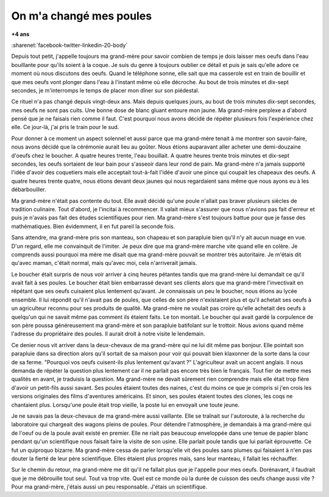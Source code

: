 
.. index:: histoire

.. _l-histoire_la_poule_a_change:

On m'a changé mes poules
========================

**+4 ans**

:sharenet:`facebook-twitter-linkedin-20-body`

Depuis tout petit, j'appelle toujours ma grand-mère pour savoir combien de temps
je dois laisser mes oeufs dans l'eau bouillante pour qu'ils soient à la coque.
Je suis du genre à toujours oublier ce détail et puis je sais qu'elle adore
ce moment où nous discutons des oeufs. Quand le téléphone sonne, elle sait que ma casserole
est en train de bouillir et que mes oeufs vont plonger dans l'eau à l'instant même où elle décroche.
Au bout de trois minutes et dix-sept secondes, je m'interromps le temps de placer mon dîner sur son piédestal.

Ce rituel n'a pas changé depuis vingt-deux ans. Mais depuis quelques jours,
au bout de trois minutes dix-sept secondes, mes oeufs ne sont pas cuits.
Une bonne dose de blanc gluant entoure mon jaune. Ma grand-mère perplexe a
d'abord pensé que je ne faisais rien comme il faut. C'est pourquoi nous avons
décidé de répéter plusieurs fois l'expérience chez elle. Ce jour-là,
j'ai pris le train pour le sud.

Pour donner à ce moment un aspect solennel et aussi parce que ma grand-mère tenait
à me montrer son savoir-faire, nous avons décidé que la cérémonie aurait lieu au goûter.
Nous étions auparavant aller acheter une demi-douzaine d'oeufs chez le boucher.
A quatre heures trente, l'eau bouillait. A quatre heures trente trois minutes et
dix-sept secondes, les oeufs sortaient de leur bain pour s'asseoir dans leur rond de pain.
Ma grand-mère n'a jamais supporté l'idée d'avoir des coquetiers mais elle acceptait
tout-à-fait l'idée d'avoir une pince qui coupait les chapeaux des oeufs.
A quatre heures trente quatre, nous étions devant deux jaunes qui nous
regardaient sans même que nous ayons eu à les débarbouiller.

Ma grand-mère n'était pas contente du tout. Elle avait décidé qu'une poule
n'allait pas braver plusieurs siècles de tradition culinaire. Tout d'abord,
je l'incitai à recommencer. Il valait mieux s'assurer que nous n'avions pas fait
d'erreur et puis je n'avais pas fait des études scientifiques pour rien. Ma grand-mère s'est
toujours battue pour que je fasse des mathématiques.
Bien évidemment, il en fut pareil la seconde fois.

Sans attendre, ma grand-mère pris son manteau, son chapeau et son parapluie bien qu'il
n'y ait aucun nuage en vue. D'un regard, elle me convainquit de l'imiter. Je peux dire
que ma grand-mère marche vite quand elle en colère. Je comprends aussi pourquoi ma mère
me disait que ma grand-mère pouvait se montrer très autoritaire.
Je m'étais dit qu'avec maman, c'était normal, mais qu'avec moi, cela n'arriverait jamais.

Le boucher était surpris de nous voir arriver à cinq heures pétantes tandis que ma
grand-mère lui demandait ce qu'il avait fait à ses poules. Le boucher était
bien embarrassé devant ses clients alors que ma grand-mère l'invectivait en
répétant que ses oeufs cuisaient plus lentement qu'avant. Je connaissais un
peu le boucher, nous étions au lycée ensemble. Il lui répondit qu'il n'avait pas
de poules, que celles de son père n'existaient plus et qu'il achetait
ses oeufs à un agriculteur reconnu pour ses produits de qualité. Ma grand-mère ne
voulait pas croire qu'elle achetait des oeufs à quelqu'un qui ne savait même pas
comment ils étaient faits. Le ton montait. Le boucher qui avait gardé la corpulence
de son père poussa généreusement ma grand-mère et son parapluie batifolant
sur le trottoir. Nous avions quand même l'adresse du propriétaire des poules.
Il aurait droit à notre visite le lendemain.

Ce denier nous vit arriver dans la deux-chevaux de ma grand-mère qui ne lui
dit même pas bonjour. Elle pointait son parapluie dans sa direction alors
qu'il sortait de sa maison pour voir qui pouvait bien klaxonner de la sorte
dans la cour de sa ferme. "Pourquoi vos oeufs cuisent-ils plus lentement qu'avant ?"
L'agriculteur avait un accent anglais. Il nous demanda de répéter la question plus lentement
car il ne parlait pas encore très bien le français. Tout fier de mettre mes
qualités en avant, je traduisis la question. Ma grand-mère ne devait sûrement
rien comprendre mais elle était trop fière d'avoir un petit-fils aussi savant.
Ses poules étaient toutes des naines, c'est du moins ce que je compris si
j'en crois les versions originales des films d'aventures américains. Et sinon,
ses poules étaient toutes des clones, les coqs ne chantaient plus. Lorsqu'une poule
était trop vieille, la poste lui en envoyait une toute jeune.

Je ne savais pas la deux-chevaux de ma grand-mère aussi vaillante. Elle se traînait
sur l'autoroute, à la recherche du laboratoire qui chargeait des wagons pleins de poules.
Pour détendre l'atmosphère, je demandais à ma grand-mère qui de l'oeuf ou
de la poule avait existé en premier. Elle ne riait pas beaucoup enveloppée dans une tenue
de papier blanc pendant qu'un scientifique nous faisait faire la visite de son usine.
Elle parlait poule tandis que lui parlait éprouvette. Ce fut un quiproquo
bizarre. Ma grand-mère cessa de parler lorsqu'elle vit des poules sans plumes qui
faisaient à n'en pas douter la fierté de leur père scientifique.
Elles étaient plus propres mais, sans leur manteau, il fallait les réchauffer.

Sur le chemin du retour, ma grand-mère me dit qu'il ne fallait plus que
je l'appelle pour mes oeufs. Dorénavant, il faudrait que je me débrouille tout seul.
Tout va trop vite. Quel est ce monde où la durée de cuisson des oeufs change aussi vite ?
Pour ma grand-mère, j'étais aussi un peu responsable. J'étais un scientifique.
